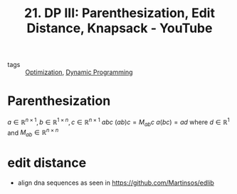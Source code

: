 #+title: 21. DP III: Parenthesization, Edit Distance, Knapsack - YouTube
#+roam_key: https://www.youtube.com/watch?v=ocZMDMZwhCY
- tags :: [[file:20200709102805-optimization.org][Optimization]], [[file:20201217113115-dynamic_programming.org][Dynamic Programming]]

* Parenthesization
$a\in\mathbb{R}^{n\times 1},b\in\mathbb{R}^{1\times n},c\in\mathbb{R}^{n\times 1}$
$abc$
$(ab)c=M_{ab}c$
$a(bc)=ad$
where $d\in\mathbb{R}^{1}$ and $M_{ab}\in\mathbb{R}^{n\times n}$

* edit distance
- align dna sequences as seen in https://github.com/Martinsos/edlib
